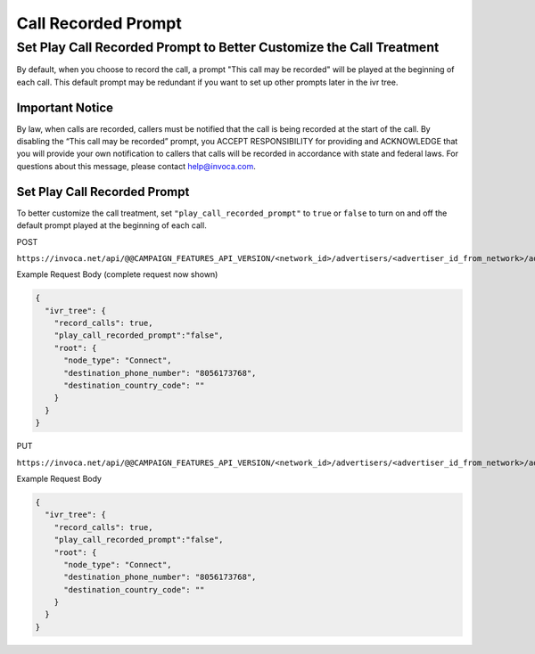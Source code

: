 Call Recorded Prompt
====================

Set Play Call Recorded Prompt to Better Customize the Call Treatment
""""""""""""""""""""""""""""""""""""""""""""""""""""""""""""""""""""

By default, when you choose to record the call, a prompt "This call may be recorded" will be played at the beginning of each call. This default prompt may be
redundant if you want to set up other prompts later in the ivr tree.

Important Notice
~~~~~~~~~~~~~~~~
By law, when calls are recorded, callers must be notified that the call is being recorded at the start of the call.
By disabling the “This call may be recorded” prompt, you ACCEPT  RESPONSIBILITY for providing and ACKNOWLEDGE that you will
provide your own notification to callers that calls will be recorded in accordance with state and federal laws.
For questions about this message, please contact help@invoca.com.

Set Play Call Recorded Prompt
~~~~~~~~~~~~~~~~~~~~~~~~~~~~~~
To better customize the call treatment, set ``"play_call_recorded_prompt"`` to ``true`` or
``false`` to turn on and off the default prompt played at the beginning of each call.

POST

``https://invoca.net/api/@@CAMPAIGN_FEATURES_API_VERSION/<network_id>/advertisers/<advertiser_id_from_network>/advertiser_campaigns.json``

Example Request Body (complete request now shown)

.. code-block:: json

  {
    "ivr_tree": {
      "record_calls": true,
      "play_call_recorded_prompt":"false",
      "root": {
        "node_type": "Connect",
        "destination_phone_number": "8056173768",
        "destination_country_code": ""
      }
    }
  }

PUT

``https://invoca.net/api/@@CAMPAIGN_FEATURES_API_VERSION/<network_id>/advertisers/<advertiser_id_from_network>/advertiser_campaigns/<advertiser_campaign_id_from_network>.json``

Example Request Body

.. code-block:: json

  {
    "ivr_tree": {
      "record_calls": true,
      "play_call_recorded_prompt":"false",
      "root": {
        "node_type": "Connect",
        "destination_phone_number": "8056173768",
        "destination_country_code": ""
      }
    }
  }
